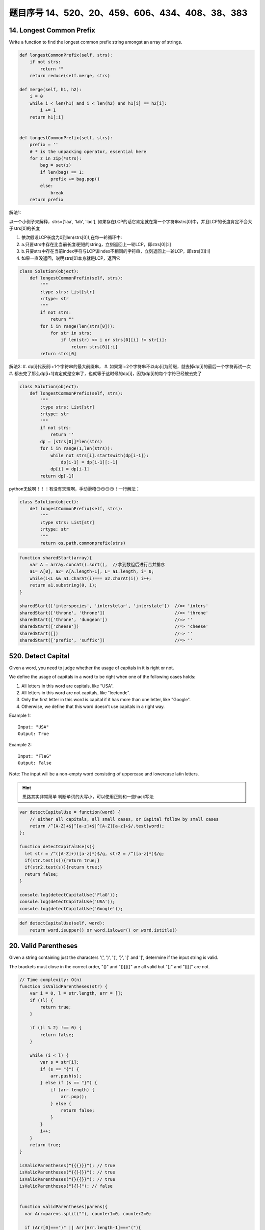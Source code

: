 题目序号 14、520、20、459、606、434、408、38、383
============================================================


14. Longest Common Prefix
-------------------------

Write a function to find the longest common prefix string amongst an array of strings.




.. code-block:: python

    def longestCommonPrefix(self, strs):
        if not strs:
            return ""
        return reduce(self.merge, strs)
        
    def merge(self, h1, h2):
        i = 0
        while i < len(h1) and i < len(h2) and h1[i] == h2[i]:
            i += 1
        return h1[:i]   
        
        
    def longestCommonPrefix(self, strs):
        prefix = ''
        # * is the unpacking operator, essential here
        for z in zip(*strs):
            bag = set(z)
            if len(bag) == 1:
                prefix += bag.pop()
            else:
                break
        return prefix




解法1:

以一个小例子来解释，strs=['laa', 'lab', 'lac'], 如果存在LCP的话它肯定就在第一个字符串strs[0]中，并且LCP的长度肯定不会大于strs[0]的长度

#. 依次假设LCP长度为0到len(strs[0]),在每一轮循环中:  
#. a.只要strs中存在比当前长度i更短的string，立刻返回上一轮LCP，即strs[0][:i]
#. b.只要strs中存在当前index字符与LCP该index不相同的字符串，立刻返回上一轮LCP，即strs[0][:i]
#. 如果一直没返回，说明strs[0]本身就是LCP，返回它

.. code-block:: python

    class Solution(object):
        def longestCommonPrefix(self, strs):
            """
            :type strs: List[str]
            :rtype: str
            """
            if not strs:
                return ""
            for i in range(len(strs[0])):
                for str in strs:
                    if len(str) <= i or strs[0][i] != str[i]:
                        return strs[0][:i]
            return strs[0]

解法2:
#. dp[i]代表前i+1个字符串的最大前缀串，
#. 如果第i+2个字符串不以dp[i]为前缀，就去掉dp[i]的最后一个字符再试一次
#. 都去完了那么dp[i+1]肯定就是空串了，也就等于这时候的dp[i]，因为dp[i]的每个字符已经被去完了

.. code-block:: python
    
    class Solution(object):
        def longestCommonPrefix(self, strs):
            """
            :type strs: List[str]
            :rtype: str
            """
            if not strs:
                return ''
            dp = [strs[0]]*len(strs)
            for i in range(1,len(strs)):
                while not strs[i].startswith(dp[i-1]):
                    dp[i-1] = dp[i-1][:-1]
                dp[i] = dp[i-1]
            return dp[-1]


python无敌啊！！！有没有天理啊，手动滑稽😏😏😏😏！一行解法：

.. code-block:: python

    class Solution(object):
        def longestCommonPrefix(self, strs):
            """
            :type strs: List[str]
            :rtype: str
            """
            return os.path.commonprefix(strs)


.. code-block:: javascript

    function sharedStart(array){
        var A = array.concat().sort(),  //拿到数组后进行合并排序
        a1= A[0], a2= A[A.length-1], L= a1.length, i= 0;
        while(i<L && a1.charAt(i)=== a2.charAt(i)) i++;
        return a1.substring(0, i);
    }

    sharedStart(['interspecies', 'interstelar', 'interstate'])  //=> 'inters'
    sharedStart(['throne', 'throne'])                           //=> 'throne'
    sharedStart(['throne', 'dungeon'])                          //=> ''
    sharedStart(['cheese'])                                     //=> 'cheese'
    sharedStart([])                                             //=> ''
    sharedStart(['prefix', 'suffix'])                           //=> ''




520. Detect Capital
-------------------


Given a word, you need to judge whether the usage of capitals in it is right or not.

We define the usage of capitals in a word to be right when one of the following cases holds:

#. All letters in this word are capitals, like "USA".
#. All letters in this word are not capitals, like "leetcode".
#. Only the first letter in this word is capital if it has more than one letter, like "Google".
#. Otherwise, we define that this word doesn't use capitals in a right way.
   
Example 1:
::
    Input: "USA"
    Output: True

Example 2:
::
    Input: "FlaG"
    Output: False


Note: The input will be a non-empty word consisting of uppercase and lowercase latin letters.

.. hint ::
    思路其实非常简单 判断单词的大写小，可以使用正则和一些hack写法


.. code-block :: javascript

    var detectCapitalUse = function(word) {
        // either all capitals, all small cases, or Capital follow by small cases
        return /^[A-Z]+$|^[a-z]+$|^[A-Z][a-z]+$/.test(word);
    };

    function detectCapitalUse(s){
      let str = /^([A-Z]+)([a-z]*)$/g, str2 = /^([a-z]*)$/g;
      if(str.test(s)){return true;}
      if(str2.test(s)){return true;}
      return false;
    }

    console.log(detectCapitalUse('FlaG'));
    console.log(detectCapitalUse('USA'));
    console.log(detectCapitalUse('Google'));

.. code-block:: python

    def detectCapitalUse(self, word):
        return word.isupper() or word.islower() or word.istitle()


20. Valid Parentheses
---------------------

Given a string containing just the characters '(', ')', '{', '}', '[' and ']', determine if the input string is valid.

The brackets must close in the correct order, "()" and "()[]{}" are all valid but "(]" and "([)]" are not.


.. code-block:: Javascript

    // Time complexity: O(n)
    function isValidParentheses(str) {
        var i = 0, l = str.length, arr = [];
        if (!l) {
            return true;
        }

        if ((l % 2) !== 0) {
            return false;
        }

        while (i < l) {
            var s = str[i];
            if (s == "{") {
                arr.push(s);
            } else if (s == "}") {
                if (arr.length) {
                    arr.pop();
                } else {
                    return false;
                }
            }
            i++;
        }
        return true;
    }

    isValidParentheses("{{{}}}"); // true
    isValidParentheses("{{}{}}"); // true
    isValidParentheses("{}{{}}"); // true
    isValidParentheses("}{}{"); // false


    function validParentheses(parens){
      var Arr=parens.split(""), counter1=0, counter2=0; 
      
      if (Arr[0]===")" || Arr[Arr.length-1]==="("){
      return false;}
      
      for (var i in Arr){
     
        if (Arr[i]=="("){
          counter1++;
        }
        
        if (Arr[i]===")"){
          counter2++;
        }
        
      }
      
      if (counter1===counter2){
        return true;
      }
      
      else return false; 
      
    }

    str= ")(()))"; 
    validParentheses(str);



.. code-block:: python

    def isValid(self, s):
        left, right, stack= "({[", ")}]", []
        for item in s:
            if item in left:
                stack.append(item)
            else:
                if not stack or left.find(stack.pop()) != right.find(item):
                    return False
        return not stack    
        
        
    A recursive version for reference:

    def isValid(self, s):
        if not s:
            return True
        if len(s) & 1:
            return False
        for item in ["()", "[]", "{}"]:
            if item in s:
                return self.isValid(s.replace(item, ""))
        return False


    # An even shorter one:
    def isValid(self, s):
        if not s:
            return True
        for i in ["()", "[]", "{}"]:
            idx = s.find(i)
            if idx > -1:
                return self.isValid(s[:idx]+s[idx+2:])
        return False    




459. Repeated Substring Pattern
-------------------------------

Given a non-empty string check if it can be constructed by taking a substring of it and appending multiple copies of the substring together. You may assume the given string consists of lowercase English letters only and its length will not exceed 10000.

Example 1:
::
    Input: "abab"
    Output: True
    Explanation: It's the substring "ab" twice.

Example 2:
::
    Input: "aba"
    Output: False

Example 3:
::
    Input: "abcabcabcabc"
    Output: True
    Explanation: 
    It's the substring "abc" four times. (And the substring "abcabc" twice.)




606. Construct String from Binary Tree
--------------------------------------

You need to construct a string consists of parenthesis and integers from a binary tree with the preorder traversing way.

The null node needs to be represented by empty parenthesis pair "()". And you need to omit all the empty parenthesis pairs that don't affect the one-to-one mapping relationship between the string and the original binary tree.

Example 1:
:: 
        Input: Binary tree: [1,2,3,4]
               1
             /   \
            2     3
           /    
          4     

        Output: "1(2(4))(3)"

.. hint ::
        Explanation: Originallay it needs to be "1(2(4)())(3()())", 
        but you need to omit all the unnecessary empty parenthesis pairs. 
        And it will be "1(2(4))(3)".



Example 2:
::
    Input: Binary tree: [1,2,3,null,4]
           1
         /   \
        2     3
         \  
          4 

    Output: "1(2()(4))(3)"


.. hint ::

    Explanation: Almost the same as the first example, except we can't omit the first parenthesis pair to break the one-to-one mapping relationship between the input and the output.


434. Number of Segments in a String
-----------------------------------

Count the number of segments in a string, where a segment is defined to be a contiguous sequence of non-space characters.

Please note that the string does not contain any non-printable characters.

Example:
:: 
    Input: "Hello, my name is John"
    Output: 5


408. Valid Word Abbreviation
----------------------------

Given a non-empty string s and an abbreviation abbr, return whether the string matches with the given abbreviation.

A string such as "word" contains only the following valid abbreviations:

["word", "1ord", "w1rd", "wo1d", "wor1", "2rd", "w2d", "wo2", "1o1d", "1or1", "w1r1", "1o2", "2r1", "3d", "w3", "4"]
Notice that only the above abbreviations are valid abbreviations of the string "word". Any other string is not a valid abbreviation of "word".

Note:
Assume s contains only lowercase letters and abbr contains only lowercase letters and digits.

Example 1:
::
    Given s = "internationalization", abbr = "i12iz4n":

    Return true.


Example 2:
::
    Given s = "apple", abbr = "a2e":

    Return false.



38. Count and Say
-----------------

The count-and-say sequence is the sequence of integers with the first five terms as following:
::
    1.     1
    2.     11
    3.     21
    4.     1211
    5.     111221
    1 is read off as "one 1" or 11.
    11 is read off as "two 1s" or 21.
    21 is read off as "one 2, then one 1" or 1211.


Given an integer n, generate the nth term of the count-and-say sequence.

Note: Each term of the sequence of integers will be represented as a string.

Example 1:
::
    Input: 1
    Output: "1"


Example 2:
::
    Input: 4
    Output: "1211"

.. code-block:: python

    def countAndSay(self, n):
        res = "1"
        for _ in xrange(n-1):
            res = self.helper(res)
        return res
        
    def helper(self, n):
        count, i, res = 1, 0, ""
        while i < len(n) - 1:
            if n[i] == n[i+1]:
                count += 1
            else:
                res += str(count) + n[i]
                count = 1
            i += 1
        res += str(count) + n[i]
        return res  

383. Ransom Note
----------------


Given an arbitrary ransom note string and another string containing letters from all the magazines, write a function that will return true if the ransom note can be constructed from the magazines ; otherwise, it will return false.

Each letter in the magazine string can only be used once in your ransom note.

Note:
You may assume that both strings contain only lowercase letters.
::
    canConstruct("a", "b") -> false
    canConstruct("aa", "ab") -> false
    canConstruct("aa", "aab") -> true






